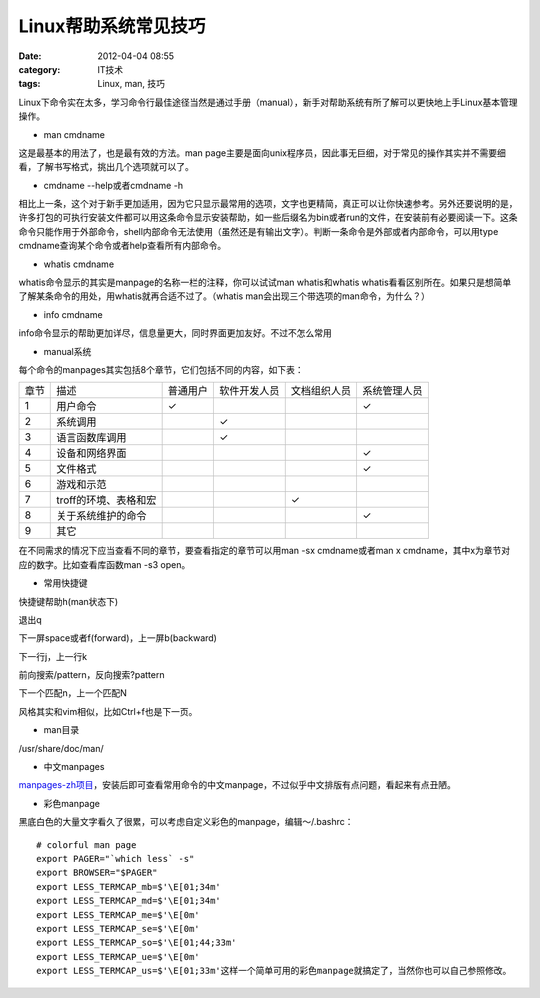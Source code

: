 Linux帮助系统常见技巧
#############
:date: 2012-04-04 08:55
:category: IT技术
:tags: Linux, man, 技巧

Linux下命令实在太多，学习命令行最佳途径当然是通过手册（manual），新手对帮助系统有所了解可以更快地上手Linux基本管理操作。

-  man cmdname

这是最基本的用法了，也是最有效的方法。man
page主要是面向unix程序员，因此事无巨细，对于常见的操作其实并不需要细看，了解书写格式，挑出几个选项就可以了。

-  cmdname --help或者cmdname -h

相比上一条，这个对于新手更加适用，因为它只显示最常用的选项，文字也更精简，真正可以让你快速参考。另外还要说明的是，许多打包的可执行安装文件都可以用这条命令显示安装帮助，如一些后缀名为bin或者run的文件，在安装前有必要阅读一下。这条命令只能作用于外部命令，shell内部命令无法使用（虽然还是有输出文字）。判断一条命令是外部或者内部命令，可以用type
cmdname查询某个命令或者help查看所有内部命令。

-  whatis cmdname

whatis命令显示的其实是manpage的名称一栏的注释，你可以试试man
whatis和whatis
whatis看看区别所在。如果只是想简单了解某条命令的用处，用whatis就再合适不过了。（whatis
man会出现三个带选项的man命令，为什么？）

-  info cmdname

info命令显示的帮助更加详尽，信息量更大，同时界面更加友好。不过不怎么常用

-  manual系统

每个命令的manpages其实包括8个章节，它们包括不同的内容，如下表：

+---------+-------------------------+------------+----------------+----------------+----------------+
|  章节   | 描述                    | 普通用户   | 软件开发人员   | 文档组织人员   | 系统管理人员   |
+---------+-------------------------+------------+----------------+----------------+----------------+
|  1      |  用户命令               |  ✓         |                |                | ✓              |
+---------+-------------------------+------------+----------------+----------------+----------------+
|  2      |  系统调用               |            |  ✓             |                |                |
+---------+-------------------------+------------+----------------+----------------+----------------+
|  3      |  语言函数库调用         |            |  ✓             |                |                |
+---------+-------------------------+------------+----------------+----------------+----------------+
| 4       |  设备和网络界面         |            |                |                |  ✓             |
+---------+-------------------------+------------+----------------+----------------+----------------+
|  5      |  文件格式               |            |                |                |  ✓             |
+---------+-------------------------+------------+----------------+----------------+----------------+
|  6      | 游戏和示范              |            |                |                |                |
+---------+-------------------------+------------+----------------+----------------+----------------+
|  7      | troff的环境、表格和宏   |            |                |  ✓             |                |
+---------+-------------------------+------------+----------------+----------------+----------------+
|  8      | 关于系统维护的命令      |            |                |                |  ✓             |
+---------+-------------------------+------------+----------------+----------------+----------------+
| 9       | 其它                    |            |                |                |                |
+---------+-------------------------+------------+----------------+----------------+----------------+

在不同需求的情况下应当查看不同的章节，要查看指定的章节可以用man -sx
cmdname或者man x cmdname，其中x为章节对应的数字。比如查看库函数man -s3
open。

-  常用快捷键

快捷键帮助h(man状态下)

退出q

下一屏space或者f(forward)，上一屏b(backward)

下一行j，上一行k

前向搜索/pattern，反向搜索?pattern

下一个匹配n，上一个匹配N

风格其实和vim相似，比如Ctrl+f也是下一页。

-  man目录

/usr/share/doc/man/

-  中文manpages

`manpages-zh项目`_\ ，安装后即可查看常用命令的中文manpage，不过似乎中文排版有点问题，看起来有点丑陋。

-  彩色manpage

黑底白色的大量文字看久了很累，可以考虑自定义彩色的manpage，编辑～/.bashrc：

::

    # colorful man page
    export PAGER="`which less` -s"
    export BROWSER="$PAGER"
    export LESS_TERMCAP_mb=$'\E[01;34m'
    export LESS_TERMCAP_md=$'\E[01;34m'
    export LESS_TERMCAP_me=$'\E[0m'
    export LESS_TERMCAP_se=$'\E[0m'
    export LESS_TERMCAP_so=$'\E[01;44;33m'
    export LESS_TERMCAP_ue=$'\E[0m'
    export LESS_TERMCAP_us=$'\E[01;33m'这样一个简单可用的彩色manpage就搞定了，当然你也可以自己参照修改。

.. raw:: html

   </p>

.. _manpages-zh项目: https://github.com/lidaobing/manpages-zh
